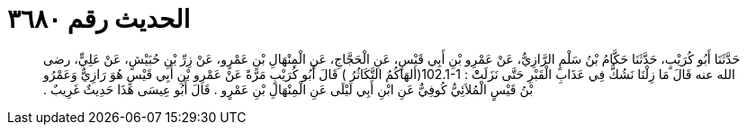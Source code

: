 
= الحديث رقم ٣٦٨٠

[quote.hadith]
حَدَّثَنَا أَبُو كُرَيْبٍ، حَدَّثَنَا حَكَّامُ بْنُ سَلْمٍ الرَّازِيُّ، عَنْ عَمْرِو بْنِ أَبِي قَيْسٍ، عَنِ الْحَجَّاجِ، عَنِ الْمِنْهَالِ بْنِ عَمْرٍو، عَنْ زِرِّ بْنِ حُبَيْشٍ، عَنْ عَلِيٍّ، رضى الله عنه قَالَ مَا زِلْنَا نَشُكُّ فِي عَذَابِ الْقَبْرِ حَتَّى نَزَلَتْْ ‏:‏ ‏102.1-1(‏ألهَاكُمُ التَّكَاثُرُ ‏)‏ قَالَ أَبُو كُرَيْبٍ مَرَّةً عَنْ عَمْرِو بْنِ أَبِي قَيْسٍ هُوَ رَازِيٌّ وَعَمْرُو بْنُ قَيْسٍ الْمُلاَئِيُّ كُوفِيٌّ عَنِ ابْنِ أَبِي لَيْلَى عَنِ الْمِنْهَالِ بْنِ عَمْرٍو ‏.‏ قَالَ أَبُو عِيسَى هَذَا حَدِيثٌ غَرِيبٌ ‏.‏